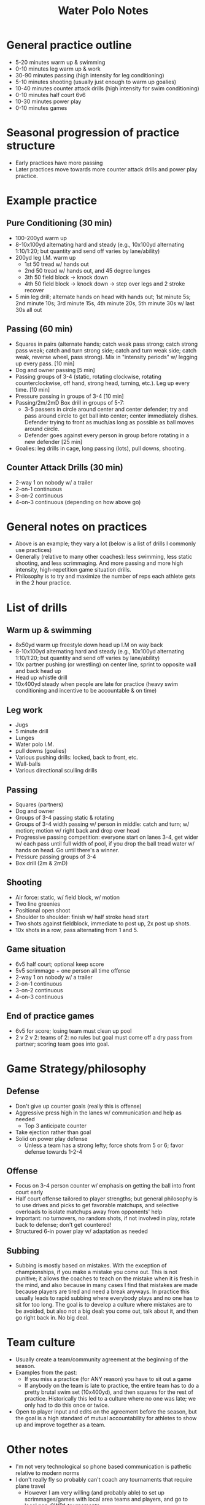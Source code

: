 #+OPTIONS: toc:nil html-postamble:nil num:nil ::800
#+HTML_HEAD: <link rel="stylesheet" type="text/css" href="style.css" />
#+TITLE: Water Polo Notes
* General practice outline
- 5-20 minutes warm up & swimming
- 0-10 minutes leg warm up & work
- 30-90 minutes passing (high intensity for leg conditioning)
- 5-10 minutes shooting (usually just enough to warm up goalies)
- 10-40 minutes counter attack drills (high intensity for swim conditioning)
- 0-10 minutes half court 6v6
- 10-30 minutes power play
- 0-10 minutes games
* Seasonal progression of practice structure
- Early practices have more passing
- Later practices move towards more counter attack drills and power
  play practice.
* Example practice
** Pure Conditioning (30 min)
- 100-200yd warm up
- 8-10x100yd alternating hard and steady (e.g., 10x100yd alternating
  1:10/1:20; but quantity and send off varies by lane/ability)
- 200yd leg I.M. warm up
  - 1st 50 tread w/ hands out
  - 2nd 50 tread w/ hands out, and 45 degree lunges
  - 3th 50 field block -> knock down
  - 4th 50 field block -> knock down -> step over legs and 2 stroke recover
- 5 min leg drill; alternate hands on head with hands out; 1st minute
  5s; 2nd minute 10s; 3rd minute 15s, 4th minute 20s, 5th minute 30s
  w/ last 30s all out
** Passing (60 min)
- Squares in pairs (alternate hands; catch weak pass strong;
  catch strong pass weak; catch and turn strong side; catch and turn
  weak side; catch weak, reverse wheel, pass strong). Mix in
  "intensity periods" w/ legging up every pass. [10 min]
- Dog and owner passing [5 min]
- Passing groups of 3-4 (static, rotating clockwise, rotating
  counterclockwise, off hand, strong head, turning, etc.). Leg up
  every time. [10 min]
- Pressure passing in groups of 3-4 [10 min]
- Passing/2m/2mD Box drill in groups of 5-7:
  - 3-5 passers in circle around center and
    center defender; try and pass around circle to get ball into
    center; center immediately dishes. Defender trying to front as
    much/as long as possible as ball moves around circle.
  - Defender goes against every person in group before rotating in a
    new defender [25 min]
- Goalies: leg drills in cage, long passing (lots), pull downs, shooting.
** Counter Attack Drills (30 min)
- 2-way 1 on nobody w/ a trailer
- 2-on-1 continuous
- 3-on-2 continuous
- 4-on-3 continuous (depending on how above go)
* General notes on practices
- Above is an example; they vary a lot (below is a list of drills I
  commonly use practices)
- Generally (relative to many other coaches): less swimming, less
  static shooting, and less scrimmaging. And more passing and more
  high intensity, high-repetition game situation drills.
- Philosophy is to try and maximize the number of reps each athlete
  gets in the 2 hour practice.
* List of drills
** Warm up & swimming
- 8x50yd warm up freestyle down head up I.M on way back
- 8-10x100yd alternating hard and steady (e.g., 10x100yd alternating
  1:10/1:20; but quantity and send off varies by lane/ability)
- 10x partner pushing (or wrestling) on center line, sprint to
  opposite wall and back head up
- Head up whistle drill
- 10x400yd steady when people are late for practice (heavy swim
  conditioning and incentive to be accountable & on time)
** Leg work
- Jugs
- 5 minute drill
- Lunges
- Water polo I.M.
- pull downs (goalies)
- Various pushing drills: locked, back to front, etc.
- Wall-balls
- Various directional sculling drills
** Passing
- Squares (partners)
- Dog and owner
- Groups of 3-4 passing static & rotating
- Groups of 3-4 width passing w/ person in middle: catch and turn;
  w/ motion; motion w/ right back and drop over head
- Progressive passing competition: everyone start on lanes 3-4, get
  wider w/ each pass until full width of pool, if you drop the ball
  tread water w/ hands on head. Go until there's a winner.
- Pressure passing groups of 3-4
- Box drill (2m & 2mD)
** Shooting
- Air force: static, w/ field block, w/ motion
- Two line greenies
- Positional open shoot
- Shoulder to shoulder: finish w/ half stroke head start
- Two shots against fieldblock, immediate to post up, 2x post up shots.
- 10x shots in a row, pass alternating from 1 and 5.
** Game situation
- 6v5 half court; optional keep score
- 5v5 scrimmage + one person all time offense
- 2-way 1 on nobody w/ a trailer
- 2-on-1 continuous
- 3-on-2 continuous
- 4-on-3 continuous

** End of practice games
- 6v5 for score; losing team must clean up pool
- 2 v 2 v 2: teams of 2: no rules but goal must come off a
  dry pass from partner; scoring team goes into goal.
* Game Strategy/philosophy
** Defense
- Don't give up counter goals (really this is offense)
- Aggressive press high in the lanes w/ communication and help as needed
  - Top 3 anticipate counter
- Take ejection rather than goal
- Solid on power play defense
  - Unless a team has a strong lefty; force shots from 5 or 6; favor
    defense towards 1-2-4
** Offense
- Focus on 3-4 person counter w/ emphasis on getting the ball into front court early
- Half court offense tailored to player strengths; but general
  philosophy is to use drives and picks to get favorable matchups, and
  selective overloads to isolate matchups away from opponents' help
- Important: no turnovers, no random shots, if not involved in play,
  rotate back to defense; don't get countered!
- Structured 6-in power play w/ adaptation as needed
** Subbing
- Subbing is mostly based on mistakes. With the exception of
  championships, if you make a mistake you come out. This is not
  punitive; it allows the coaches to teach on the mistake when it is
  fresh in the mind, and also because in many cases I find that
  mistakes are made because players are tired and need a break
  anyways. In practice this usually leads to rapid subbing where
  everybody plays and no one has to sit for too long. The goal is to
  develop a culture where mistakes are to be avoided, but also not a
  big deal: you come out, talk about it, and then go right back in. No
  big deal.
* Team culture
- Usually create a team/community agreement at the beginning of the
  season.
- Examples from the past:
  - If you miss a practice (for ANY reason) you have to sit out a game
  - If anybody on the team is late to practice, the entire team has to
    do a pretty brutal swim set (10x400yd), and then squares for the
    rest of practice. Historically this led to a culture where no one
    was late; we only had to do this once or twice.
- Open to player input and edits on the agreement before the season,
  but the goal is a high standard of mutual accountability for
  athletes to show up and improve together as a team.
* Other notes
- I'm not very technological so phone based communication is pathetic
  relative to modern norms
- I don't really fly so probably can't coach any tournaments that
  require plane travel
  - However I am very willing (and probably able) to set up
    scrimmages/games with local area teams and players, and go to
    local non-CWPA tournaments.
